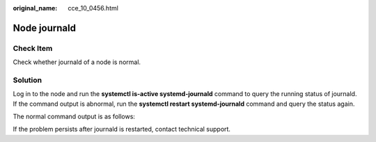 :original_name: cce_10_0456.html

.. _cce_10_0456:

Node journald
=============

Check Item
----------

Check whether journald of a node is normal.

Solution
--------

Log in to the node and run the **systemctl is-active systemd-journald** command to query the running status of journald. If the command output is abnormal, run the **systemctl restart systemd-journald** command and query the status again.

The normal command output is as follows:

|image1|

If the problem persists after journald is restarted, contact technical support.

.. |image1| image:: /_static/images/en-us_image_0000001517903128.png
